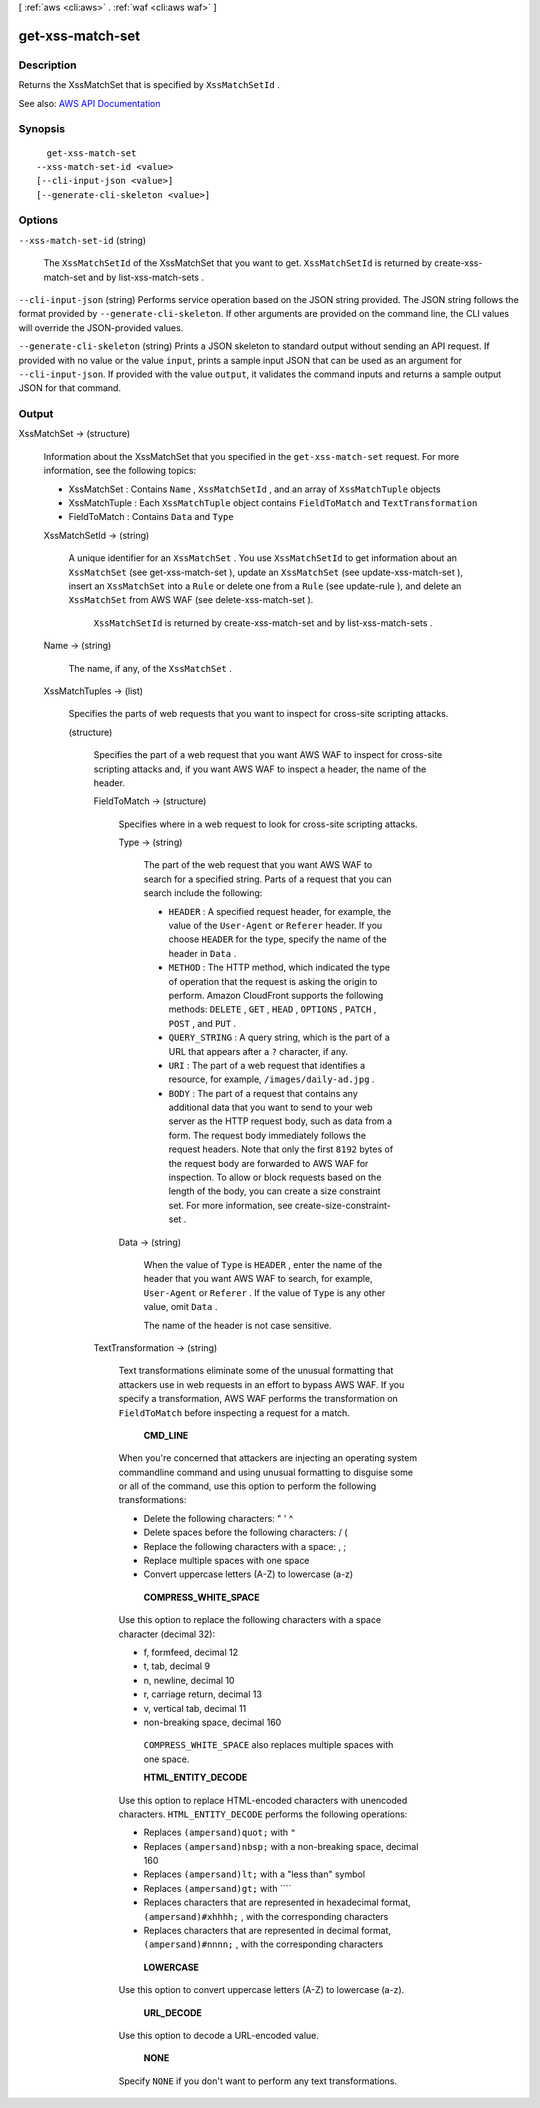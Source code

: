 [ :ref:`aws <cli:aws>` . :ref:`waf <cli:aws waf>` ]

.. _cli:aws waf get-xss-match-set:


*****************
get-xss-match-set
*****************



===========
Description
===========



Returns the  XssMatchSet that is specified by ``XssMatchSetId`` .



See also: `AWS API Documentation <https://docs.aws.amazon.com/goto/WebAPI/waf-2015-08-24/GetXssMatchSet>`_


========
Synopsis
========

::

    get-xss-match-set
  --xss-match-set-id <value>
  [--cli-input-json <value>]
  [--generate-cli-skeleton <value>]




=======
Options
=======

``--xss-match-set-id`` (string)


  The ``XssMatchSetId`` of the  XssMatchSet that you want to get. ``XssMatchSetId`` is returned by  create-xss-match-set and by  list-xss-match-sets .

  

``--cli-input-json`` (string)
Performs service operation based on the JSON string provided. The JSON string follows the format provided by ``--generate-cli-skeleton``. If other arguments are provided on the command line, the CLI values will override the JSON-provided values.

``--generate-cli-skeleton`` (string)
Prints a JSON skeleton to standard output without sending an API request. If provided with no value or the value ``input``, prints a sample input JSON that can be used as an argument for ``--cli-input-json``. If provided with the value ``output``, it validates the command inputs and returns a sample output JSON for that command.



======
Output
======

XssMatchSet -> (structure)

  

  Information about the  XssMatchSet that you specified in the ``get-xss-match-set`` request. For more information, see the following topics:

   

   
  *  XssMatchSet : Contains ``Name`` , ``XssMatchSetId`` , and an array of ``XssMatchTuple`` objects 
   
  *  XssMatchTuple : Each ``XssMatchTuple`` object contains ``FieldToMatch`` and ``TextTransformation``   
   
  *  FieldToMatch : Contains ``Data`` and ``Type``   
   

  

  XssMatchSetId -> (string)

    

    A unique identifier for an ``XssMatchSet`` . You use ``XssMatchSetId`` to get information about an ``XssMatchSet`` (see  get-xss-match-set ), update an ``XssMatchSet`` (see  update-xss-match-set ), insert an ``XssMatchSet`` into a ``Rule`` or delete one from a ``Rule`` (see  update-rule ), and delete an ``XssMatchSet`` from AWS WAF (see  delete-xss-match-set ).

     

     ``XssMatchSetId`` is returned by  create-xss-match-set and by  list-xss-match-sets .

    

    

  Name -> (string)

    

    The name, if any, of the ``XssMatchSet`` .

    

    

  XssMatchTuples -> (list)

    

    Specifies the parts of web requests that you want to inspect for cross-site scripting attacks.

    

    (structure)

      

      Specifies the part of a web request that you want AWS WAF to inspect for cross-site scripting attacks and, if you want AWS WAF to inspect a header, the name of the header.

      

      FieldToMatch -> (structure)

        

        Specifies where in a web request to look for cross-site scripting attacks.

        

        Type -> (string)

          

          The part of the web request that you want AWS WAF to search for a specified string. Parts of a request that you can search include the following:

           

           
          * ``HEADER`` : A specified request header, for example, the value of the ``User-Agent`` or ``Referer`` header. If you choose ``HEADER`` for the type, specify the name of the header in ``Data`` . 
           
          * ``METHOD`` : The HTTP method, which indicated the type of operation that the request is asking the origin to perform. Amazon CloudFront supports the following methods: ``DELETE`` , ``GET`` , ``HEAD`` , ``OPTIONS`` , ``PATCH`` , ``POST`` , and ``PUT`` . 
           
          * ``QUERY_STRING`` : A query string, which is the part of a URL that appears after a ``?`` character, if any. 
           
          * ``URI`` : The part of a web request that identifies a resource, for example, ``/images/daily-ad.jpg`` . 
           
          * ``BODY`` : The part of a request that contains any additional data that you want to send to your web server as the HTTP request body, such as data from a form. The request body immediately follows the request headers. Note that only the first ``8192`` bytes of the request body are forwarded to AWS WAF for inspection. To allow or block requests based on the length of the body, you can create a size constraint set. For more information, see  create-size-constraint-set .  
           

          

          

        Data -> (string)

          

          When the value of ``Type`` is ``HEADER`` , enter the name of the header that you want AWS WAF to search, for example, ``User-Agent`` or ``Referer`` . If the value of ``Type`` is any other value, omit ``Data`` .

           

          The name of the header is not case sensitive.

          

          

        

      TextTransformation -> (string)

        

        Text transformations eliminate some of the unusual formatting that attackers use in web requests in an effort to bypass AWS WAF. If you specify a transformation, AWS WAF performs the transformation on ``FieldToMatch`` before inspecting a request for a match.

         

         **CMD_LINE**  

         

        When you're concerned that attackers are injecting an operating system commandline command and using unusual formatting to disguise some or all of the command, use this option to perform the following transformations:

         

         
        * Delete the following characters: \ " ' ^ 
         
        * Delete spaces before the following characters: / ( 
         
        * Replace the following characters with a space: , ; 
         
        * Replace multiple spaces with one space 
         
        * Convert uppercase letters (A-Z) to lowercase (a-z) 
         

         

         **COMPRESS_WHITE_SPACE**  

         

        Use this option to replace the following characters with a space character (decimal 32):

         

         
        * \f, formfeed, decimal 12 
         
        * \t, tab, decimal 9 
         
        * \n, newline, decimal 10 
         
        * \r, carriage return, decimal 13 
         
        * \v, vertical tab, decimal 11 
         
        * non-breaking space, decimal 160 
         

         

         ``COMPRESS_WHITE_SPACE`` also replaces multiple spaces with one space.

         

         **HTML_ENTITY_DECODE**  

         

        Use this option to replace HTML-encoded characters with unencoded characters. ``HTML_ENTITY_DECODE`` performs the following operations:

         

         
        * Replaces ``(ampersand)quot;`` with ``"``   
         
        * Replaces ``(ampersand)nbsp;`` with a non-breaking space, decimal 160 
         
        * Replaces ``(ampersand)lt;`` with a "less than" symbol 
         
        * Replaces ``(ampersand)gt;`` with ````   
         
        * Replaces characters that are represented in hexadecimal format, ``(ampersand)#xhhhh;`` , with the corresponding characters 
         
        * Replaces characters that are represented in decimal format, ``(ampersand)#nnnn;`` , with the corresponding characters 
         

         

         **LOWERCASE**  

         

        Use this option to convert uppercase letters (A-Z) to lowercase (a-z).

         

         **URL_DECODE**  

         

        Use this option to decode a URL-encoded value.

         

         **NONE**  

         

        Specify ``NONE`` if you don't want to perform any text transformations.

        

        

      

    

  

